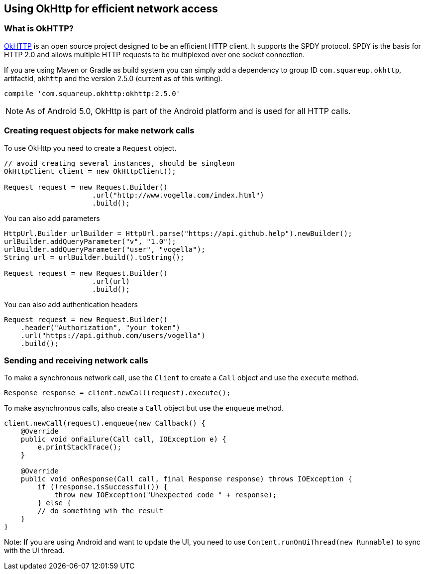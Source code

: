 == Using OkHttp for efficient network access

=== What is OkHTTP?

(((OkHttp)))
http://square.github.io/okhttp/[OkHTTP] is an open source project designed to be an efficient HTTP client. 
It supports the SPDY protocol.
SPDY is the basis for HTTP 2.0 and allows multiple HTTP requests to be multiplexed over one socket connection.

If you are using Maven or Gradle as build system you can simply add a
dependency to group ID `com.squareup.okhttp`, artifactId, `okhttp` and the version 2.5.0 (current as of this writing).

[source,gradle]
----
compile 'com.squareup.okhttp:okhttp:2.5.0'
----

[NOTE]
====
As of Android 5.0, OkHttp is part of the Android platform and is used for all HTTP calls.
====

=== Creating request objects for make network calls

To use OkHttp you need to create a `Request` object.

[source,java]
----
// avoid creating several instances, should be singleon
OkHttpClient client = new OkHttpClient();

Request request = new Request.Builder()
                     .url("http://www.vogella.com/index.html")
                     .build();
----

You can also add parameters

[source,java]
----
HttpUrl.Builder urlBuilder = HttpUrl.parse("https://api.github.help").newBuilder();
urlBuilder.addQueryParameter("v", "1.0");
urlBuilder.addQueryParameter("user", "vogella");
String url = urlBuilder.build().toString();

Request request = new Request.Builder()
                     .url(url)
                     .build();
----

You can also add authentication headers

[source,java]
----
Request request = new Request.Builder()
    .header("Authorization", "your token")
    .url("https://api.github.com/users/vogella")
    .build();
----

=== Sending and receiving network calls

To make a synchronous network call, use the `Client` to create a `Call` object and use the `execute` method.

[source,java]
----
Response response = client.newCall(request).execute();
----

To make asynchronous calls, also create a `Call` object but use the `enqueue` method.

[source,java]
----
client.newCall(request).enqueue(new Callback() {
    @Override
    public void onFailure(Call call, IOException e) {
        e.printStackTrace();
    }

    @Override
    public void onResponse(Call call, final Response response) throws IOException {
        if (!response.isSuccessful()) {
            throw new IOException("Unexpected code " + response);
        } else {
        // do something wih the result
    }
}
----

Note: If you are using Android and want to update the UI, you need to use `Content.runOnUiThread(new Runnable)` to sync with the UI thread.

